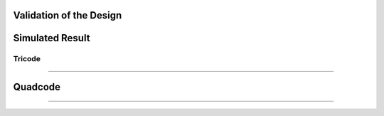 Validation  of the Design
#################################


Simulated Result
#######################################
Tricode
--------------------------------
.. image:: _static/tricode_sparameter.png
    :align: center
    :alt: IHP Logo Image.
    :width: 1000
    :height: 600


##########################################

.. image:: _static/tricodegrpdelay.png
    :align: center
    :alt: IHP Logo Image.
    :width: 800
    :height: 500







Quadcode
##############################################

.. image:: _static/Quadcode_S.png
    :align: center
    :alt: IHP Logo Image.
    :width: 1000
    :height: 600

######################################################

.. image:: _static/quad_grp_delay.png
    :align: center
    :alt: IHP Logo Image.
    :width: 1000
    :height: 600
